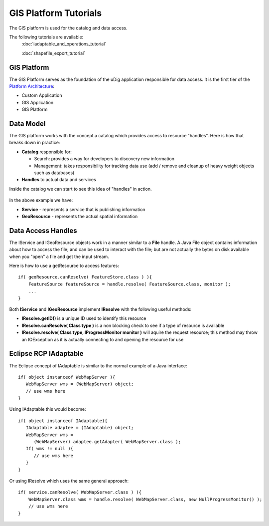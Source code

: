 GIS Platform Tutorials
----------------------

The GIS platform is used for the catalog and data access.

The following tutorials are available:
 :doc:`iadaptable_and_operations_tutorial`

 :doc:`shapefile_export_tutorial`


GIS Platform
~~~~~~~~~~~~

The GIS Platform serves as the foundation of the uDig application responsible for data access. It is
the first tier of the `Platform Architecture <Platform%20Architecture.html>`_:

-  Custom Application
-  GIS Application
-  GIS Platform

Data Model
~~~~~~~~~~

The GIS platform works with the concept a catalog which provides access to resource "handles". Here
is how that breaks down in practice:

-  **Catalog** responsible for:

   -  Search: provides a way for developers to discovery new information
   -  Management: takes responsibility for tracking data use (add / remove and cleanup of heavy
      weight objects such as databases)

-  **Handles** to actual data and services

Inside the catalog we can start to see this idea of "handles" in action.

.. figure:: /images/gis_platform_tutorials/CatalogDataModel.jpg
   :align: center
   :alt: 

In the above example we have:

-  **Service** - represents a service that is publishing information
-  **GeoResource** - represents the actual spatial information

Data Access Handles
~~~~~~~~~~~~~~~~~~~

The IService and IGeoResource objects work in a manner similar to a **File** handle. A Java File
object contains information about how to access the file; and can be used to interact with the file;
but are not actually the bytes on disk available when you "open" a file and get the input stream.

Here is how to use a getResource to access features:

::

    if( geoResource.canResolve( FeatureStore.class ) ){
        FeatureSource featureSource = handle.resolve( FeatureSource.class, monitor );
        ...
    }

Both **IService** and **IGeoResource** implement **IResolve** with the following useful methods:

-  **IResolve.getID()** is a unique ID used to identify this resource
-  **IResolve.canResolve( Class type )** is a non blocking check to see if a type of resource is
   available
-  **IResolve.resolve( Class type, IProgressMonitor monitor )** will aquire the request resource;
   this method may throw an IOException as it is actually connecting to and opening the resource for
   use

Eclipse RCP IAdaptable
~~~~~~~~~~~~~~~~~~~~~~

The Eclipse concept of IAdaptable is similar to the normal example of a Java interface:

::

    if( object instanceof WebMapServer ){
       WebMapServer wms = (WebMapServer) object;
       // use wms here
    }

Using IAdaptable this would become:

::

    if( object instanceof IAdaptable){
       IAdaptable adaptee = (IAdaptable) object;
       WebMapServer wms =
          (WebMapServer) adaptee.getAdapter( WebMapServer.class );
       If( wms != null ){
          // use wms here
       }
    }

Or using IResolve which uses the same general approach:

::

    if( service.canResolve( WebMapServer.class ) ){
        WebMapServer.class wms = handle.resolve( WebMapServer.class, new NullProgressMonitor() );
        // use wms here
    }

